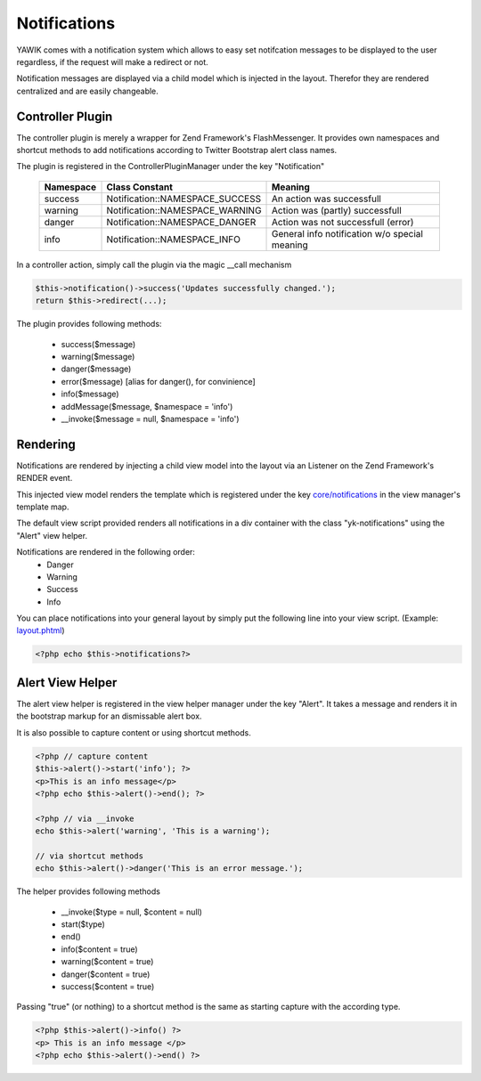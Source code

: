 .. index:: Core; Notifications

Notifications
-------------

YAWIK comes with a notification system which allows to easy set notifcation messages
to be displayed to the user regardless, if the request will make a redirect or not.

Notification messages are displayed via a child model which is injected in the
layout. Therefor they are rendered centralized and are easily changeable.


Controller Plugin
^^^^^^^^^^^^^^^^^

The controller plugin is merely a wrapper for Zend Framework's FlashMessenger.
It provides own namespaces and shortcut methods to add notifications according to
Twitter Bootstrap alert class names. 

The plugin is registered in the ControllerPluginManager under the key
"Notification"

 =========  ===============================  ===============================
 Namespace  Class Constant                   Meaning
 =========  ===============================  ===============================
 success    Notification::NAMESPACE_SUCCESS  An action was successfull
 warning    Notification::NAMESPACE_WARNING  Action was (partly) successfull
 danger     Notification::NAMESPACE_DANGER   Action was not successfull (error)
 info       Notification::NAMESPACE_INFO     General info notification w/o special meaning
 =========  ===============================  ===============================


In a controller action, simply call the plugin via the magic __call mechanism

.. code-block:: php

  $this->notification()->success('Updates successfully changed.');
  return $this->redirect(...);

The plugin provides following methods:

 * success($message)
 * warning($message)
 * danger($message)
 * error($message)   [alias for danger(), for convinience]
 * info($message)
 * addMessage($message, $namespace = 'info')
 * __invoke($message = null, $namespace = 'info')
 
 
Rendering
^^^^^^^^^

Notifications are rendered by injecting a child view model into the layout via
an Listener on the Zend Framework's RENDER event.

This injected view model renders the template which is registered under the
key `core/notifications`_ in the view manager's template map.

The default view script provided renders all notifications in a div container
with the class "yk-notifications" using the "Alert" view helper.

Notifications are rendered in the following order:
 - Danger
 - Warning
 - Success
 - Info

You can place notifications into your general layout by simply put the following
line into your view script. (Example: layout.phtml_)

.. code-block:: php

	<?php echo $this->notifications?>


.. _core/notifications: https://github.com/cross-solution/YAWIK/blob/master/module/Core/view/partial/notifications.phtml
.. _layout.phtml: https://github.com/cbleek/YawikDemoSkin/blob/master/view/layout.phtml#L98

Alert View Helper
^^^^^^^^^^^^^^^^^

The alert view helper is registered in the view helper manager under the key
"Alert". It takes a message and renders it in the bootstrap markup for an 
dismissable alert box.

It is also possible to capture content or using shortcut methods. 

.. code-block:: php
	
    <?php // capture content
    $this->alert()->start('info'); ?>
    <p>This is an info message</p>
    <?php echo $this->alert()->end(); ?>

    <?php // via __invoke
    echo $this->alert('warning', 'This is a warning');
    
    // via shortcut methods
    echo $this->alert()->danger('This is an error message.');
    
The helper provides following methods

 * __invoke($type = null, $content = null)
 * start($type)
 * end()
 * info($content = true)
 * warning($content = true)
 * danger($content = true)
 * success($content = true)

Passing "true" (or nothing) to a shortcut method is the same as starting capture
with the according type.
 
.. code-block:: php

    <?php $this->alert()->info() ?>
    <p> This is an info message </p>
    <?php echo $this->alert()->end() ?>
    
